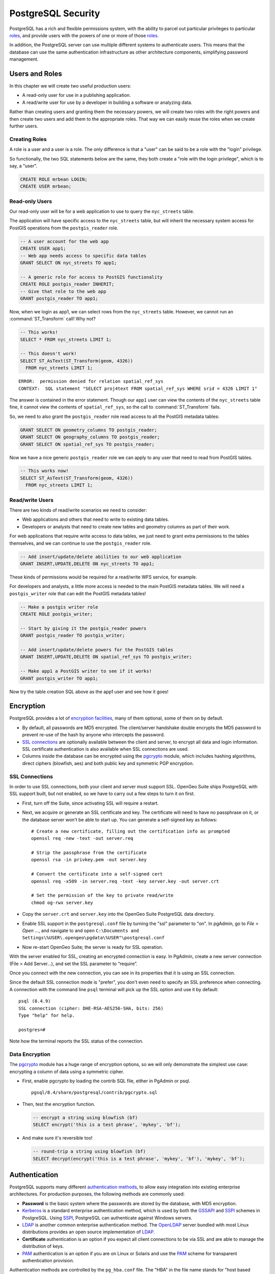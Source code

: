 .. _security:

PostgreSQL Security
===================

PostgreSQL has a rich and flexible permissions system, with the ability to parcel out particular privileges to particular roles_, and provide users with the powers of one or more of those roles_.

In addition, the PostgreSQL server can use multiple different systems to authenticate users. This means that the database can use the same authentication infrastructure as other architecture components, simplifying password management.


Users and Roles
---------------

In this chapter we will create two useful production users:

* A read-only user for use in a publishing application.
* A read/write user for use by a developer in building a software or analyzing data.

Rather than creating users and granting them the necessary powers, we will create two roles with the right powers and then create two users and add them to the appropriate roles. That way we can easily reuse the roles when we create further users.


Creating Roles
~~~~~~~~~~~~~~

A role is a user and a user is a role. The only difference is that a "user" can be said to be a role with the "login" privilege. 

So functionally, the two SQL statements below are the same, they both create a "role with the login privilege", which is to say, a "user".

.. code-block:: sql

  CREATE ROLE mrbean LOGIN;
  CREATE USER mrbean;


Read-only Users
~~~~~~~~~~~~~~~

Our read-only user will be for a web application to use to query the ``nyc_streets`` table.

The application will have specific access to the ``nyc_streets`` table, but will inherit the necessary system access for PostGIS operations from the ``postgis_reader`` role.

.. code-block:: sql

  -- A user account for the web app
  CREATE USER app1;
  -- Web app needs access to specific data tables
  GRANT SELECT ON nyc_streets TO app1;
  
  -- A generic role for access to PostGIS functionality
  CREATE ROLE postgis_reader INHERIT;
  -- Give that role to the web app
  GRANT postgis_reader TO app1;

Now, when we login as app1, we can select rows from the ``nyc_streets`` table. However, we cannot run an :command:`ST_Transform` call! Why not?

.. code-block:: sql

  -- This works!
  SELECT * FROM nyc_streets LIMIT 1; 

  -- This doesn't work!
  SELECT ST_AsText(ST_Transform(geom, 4326)) 
    FROM nyc_streets LIMIT 1; 

:: 

  ERROR:  permission denied for relation spatial_ref_sys
  CONTEXT:  SQL statement "SELECT proj4text FROM spatial_ref_sys WHERE srid = 4326 LIMIT 1"

The answer is contained in the error statement. Though our ``app1`` user can view the contents of the ``nyc_streets`` table fine, it cannot view the contents of ``spatial_ref_sys``, so the call to :command:`ST_Transform` fails. 

So, we need to also grant the ``postgis_reader`` role read access to all the PostGIS metadata tables:

.. code-block:: sql

  GRANT SELECT ON geometry_columns TO postgis_reader;
  GRANT SELECT ON geography_columns TO postgis_reader;
  GRANT SELECT ON spatial_ref_sys TO postgis_reader;

Now we have a nice generic ``postgis_reader`` role we can apply to any user that need to read from PostGIS tables.


.. code-block:: sql

  -- This works now!
  SELECT ST_AsText(ST_Transform(geom, 4326)) 
    FROM nyc_streets LIMIT 1; 


Read/write Users
~~~~~~~~~~~~~~~~

There are two kinds of read/write scenarios we need to consider:

* Web applications and others that need to write to existing data tables.
* Developers or analysts that need to create new tables and geometry columns as part of their work.

For web applications that require write access to data tables, we just need to grant extra permissions to the tables themselves, and we can continue to use the ``postgis_reader`` role.

.. code-block:: sql

  -- Add insert/update/delete abilities to our web application
  GRANT INSERT,UPDATE,DELETE ON nyc_streets TO app1;

These kinds of permissions would be required for a read/write WFS service, for example.

For developers and analysts, a little more access is needed to the main PostGIS metadata tables.  We will need a ``postgis_writer`` role that can edit the PostGIS metadata tables!

.. code-block:: sql

  -- Make a postgis writer role
  CREATE ROLE postgis_writer;

  -- Start by giving it the postgis_reader powers
  GRANT postgis_reader TO postgis_writer;

  -- Add insert/update/delete powers for the PostGIS tables
  GRANT INSERT,UPDATE,DELETE ON spatial_ref_sys TO postgis_writer;
 
  -- Make app1 a PostGIS writer to see if it works!
  GRANT postgis_writer TO app1;

Now try the table creation SQL above as the app1 user and see how it goes!


Encryption
----------

PostgreSQL provides a lot of `encryption facilities <http://www.postgresql.org/docs/current/static/encryption-options.html>`_, many of them optional, some of them on by default.

* By default, all passwords are MD5 encrypted. The client/server handshake double encrypts the MD5 password to prevent re-use of the hash by anyone who intercepts the password.
* `SSL connections <http://www.postgresql.org/docs/current/static/libpq-ssl.html>`_ are optionally available between the client and server, to encrypt all data and login information. SSL certificate authentication is also available when SSL connections are used.
* Columns inside the database can be encrypted using the pgcrypto_ module, which includes hashing algorithms, direct ciphers (blowfish, aes) and both public key and symmetric PGP encryption.

SSL Connections
~~~~~~~~~~~~~~~

In order to use SSL connections, both your client and server must support SSL. OpenGeo Suite ships PostgreSQL with SSL support built, but not enabled, so we have to carry out a few steps to turn it on first.

* First, turn off the Suite, since activating SSL will require a restart.
* Next, we acquire or generate an SSL certificate and key. The certificate will need to have no passphrase on it, or the database server won't be able to start up. You can generate a self-signed key as follows:

  :: 
     
    # Create a new certificate, filling out the certification info as prompted
    openssl req -new -text -out server.req
     
    # Strip the passphrase from the certificate
    openssl rsa -in privkey.pem -out server.key
     
    # Convert the certificate into a self-signed cert
    openssl req -x509 -in server.req -text -key server.key -out server.crt

    # Set the permission of the key to private read/write
    chmod og-rwx server.key
     
* Copy the ``server.crt`` and ``server.key`` into the OpenGeo Suite PostgreSQL data directory.

* Enable SSL support in the ``postgresql.conf`` file by turning the "ssl" parameter to "on". In pgAdmin, go to *File > Open ...*, and navigate to and open ``C:\Documents and Settings\%USER\.opengeo\pgdata\%USER"\postgresql.conf``

  .. image:: ./screenshots/ssl_conf.jpg

* Now re-start OpenGeo Suite; the server is ready for SSL operation.

With the server enabled for SSL, creating an encrypted connection is easy. In PgAdmin, create a new server connection (File > Add Server...), and set the SSL parameter to “require”.

.. image:: ./screenshots/ssl_create.jpg

Once you connect with the new connection, you can see in its properties that it is using an SSL connection.

.. image:: ./screenshots/ssl_props.jpg

Since the default SSL connection mode is "prefer", you don't even need to specify an SSL preference when connecting. A connection with the command line ``psql`` terminal will pick up the SSL option and use it by default:

:: 

  psql (8.4.9)
  SSL connection (cipher: DHE-RSA-AES256-SHA, bits: 256)
  Type "help" for help.

  postgres=# 

Note how the terminal reports the SSL status of the connection.


Data Encryption
~~~~~~~~~~~~~~~

The pgcrypto_ module has a huge range of encryption options, so we will only demonstrate the simplest use case: encrypting a column of data using a symmetric cipher.

* First, enable pgcrypto by loading the contrib SQL file, either in PgAdmin or psql.

  :: 
     
    pgsql/8.4/share/postgresql/contrib/pgcrypto.sql


* Then, test the encryption function.

  .. code-block:: sql
      
    -- encrypt a string using blowfish (bf)
    SELECT encrypt('this is a test phrase', 'mykey', 'bf');

* And make sure it's reversible too!

  .. code-block:: sql
      
    -- round-trip a string using blowfish (bf)
    SELECT decrypt(encrypt('this is a test phrase', 'mykey', 'bf'), 'mykey', 'bf');


Authentication
--------------

PostgreSQL supports many different `authentication methods <http://www.postgresql.org/docs/current/static/auth-methods.html>`_, to allow easy integration into existing enterprise architectures. For production purposes, the following methods are commonly used:

* **Password** is the basic system where the passwords are stored by the database, with MD5 encryption.
* Kerberos_ is a standard enterprise authentication method, which is used by both the GSSAPI_ and SSPI_ schemes in PostgreSQL. Using SSPI_, PostgreSQL can authenticate against Windows servers.
* LDAP_ is another common enterprise authentication method. The `OpenLDAP <http://www.openldap.org/>`_ server bundled with most Linux distributions provides an open source implementation of LDAP_.
* **Certificate** authentication is an option if you expect all client connections to be via SSL and are able to manage the distribution of keys.
* PAM_ authentication is an option if you are on Linux or Solaris and use the PAM_ scheme for transparent authentication provision.

Authentication methods are controlled by the ``pg_hba.conf`` file. The "HBA" in the file name stands for "host based access", because in addition to allowing you to specify the authentication method to use for each database, it allows you to limit host access using network addresses.

Here is an example ``pg_hba.conf`` file:

:: 

  # TYPE  DATABASE    USER        CIDR-ADDRESS          METHOD

  # "local" is for Unix domain socket connections only
  local   all         all                               trust
  # IPv4 local connections:
  host    all         all         127.0.0.1/32          trust
  # IPv6 local connections:
  host    all         all         ::1/128               trust
  # remote connections for nyc database only
  host    nyc         all         192.168.1.0/2         ldap

The file consists of five columns

* **TYPE** determines the kind of access, either "local" for connections from the same server or "host" for remote connections.
* **DATABASE** specifies what database the configuration line refers to or "all" for all databases
* **USER** specifies what users the line refers to or "all" for all users
* **CIDR-ADDRESS** specifies the network limitations for remote connections, using network/netmask syntax
* **METHOD** specifies the authentication protocol to use. "trust" skips authentication entirely and simply accepts any valid username without challenge.

It's common for local connections to be trusted, since access to the server itself is usually privileged. Remote connections are disabled by default when PostgreSQL is installed: if you want to connect from remote machines, you'll have to add an entry.

The line for ``nyc`` in the example above is an example of a remote access entry. The ``nyc`` example allows LDAP authenticated access only to machines on the local network (in this case the 192.168.1. network) and only to the nyc database. Depending on the security of your network, you will use more or less strict versions of these rules in your production set-up.


Links
-----

* `PostgreSQL Authentication <http://www.postgresql.org/docs/current/static/auth-methods.html>`_
* `PostgreSQL Encrpyption <http://www.postgresql.org/docs/current/static/encryption-options.html>`_
* `PostgreSQL SSL Support <http://www.postgresql.org/docs/current/static/libpq-ssl.html>`_



.. _GSSAPI: <http://en.wikipedia.org/wiki/Generic_Security_Services_Application_Program_Interface>
.. _SSPI: http://msdn.microsoft.com/en-us/library/windows/desktop/aa380493(v=vs.85).aspx
.. _RADIUS: http://en.wikipedia.org/wiki/RADIUS
.. _LDAP: http://en.wikipedia.org/wiki/Lightweight_Directory_Access_Protocol
.. _Kerberos: http://en.wikipedia.org/wiki/Kerberos_(protocol)
.. _PAM: http://en.wikipedia.org/wiki/Pluggable_authentication_module
.. _pgcrypto: http://www.postgresql.org/docs/current/static/pgcrypto.html
.. _roles: http://www.postgresql.org/docs/current/static/user-manag.html
